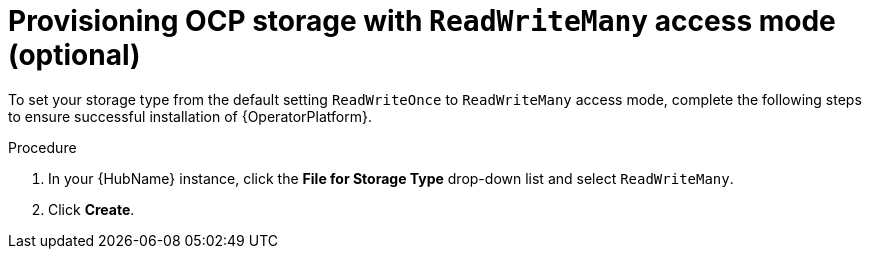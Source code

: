 [id="proc_provision-ocp-storage-with-readwritemany-access-mode_{context}"]


= Provisioning OCP storage with `ReadWriteMany` access mode (optional)

To set your storage type from the default setting `ReadWriteOnce` to `ReadWriteMany` access mode, complete the following steps to ensure successful installation of {OperatorPlatform}.

.Procedure

. In your {HubName} instance, click the *File for Storage Type* drop-down list and select `ReadWriteMany`.

. Click *Create*.
